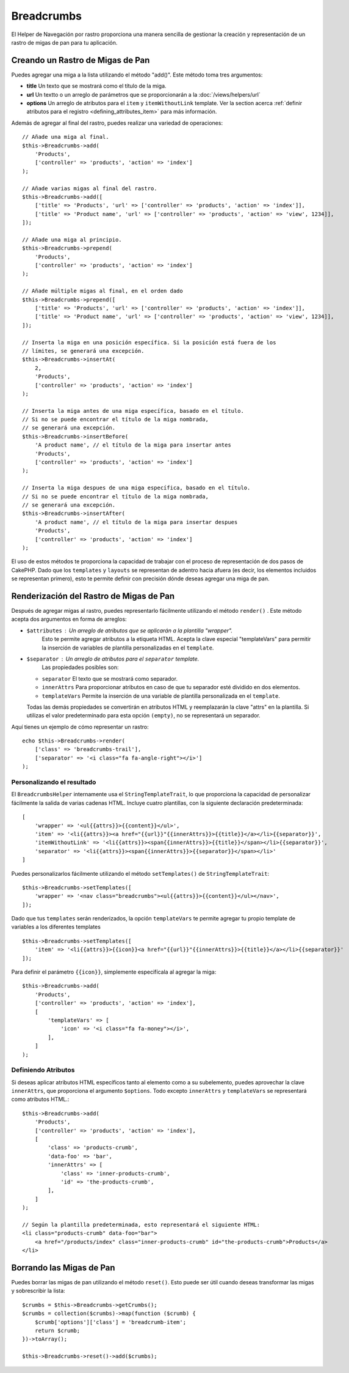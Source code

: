 Breadcrumbs
###########

.. php:namespace:: Cake\View\Helper

.. php:class:: BreadcrumbsHelper(View $view, array $config = [])

El Helper de Navegación por rastro proporciona una manera sencilla de gestionar la creación y representación de un rastro
de migas de pan para tu aplicación.

Creando un Rastro de Migas de Pan
====================================

Puedes agregar una miga a la lista utilizando el método "add()". Este método toma tres argumentos:

- **title** Un texto que se mostrará como el título de la miga.
- **url** Un textto o un arreglo de parámetros que se proporcionarán a la
  :doc:`/views/helpers/url`
- **options** Un arreglo de atributos para el ``item`` y ``itemWithoutLink``
  template. Ver la section acerca  :ref:`definir atributos para el registro
  <defining_attributes_item>` para más información.

Además de agregar al final del rastro, puedes realizar una variedad de operaciones::

    // Añade una miga al final.
    $this->Breadcrumbs->add(
        'Products',
        ['controller' => 'products', 'action' => 'index']
    );

    // Añade varias migas al final del rastro.
    $this->Breadcrumbs->add([
        ['title' => 'Products', 'url' => ['controller' => 'products', 'action' => 'index']],
        ['title' => 'Product name', 'url' => ['controller' => 'products', 'action' => 'view', 1234]],
    ]);

    // Añade una miga al principio.
    $this->Breadcrumbs->prepend(
        'Products',
        ['controller' => 'products', 'action' => 'index']
    );

    // Añade múltiple migas al final, en el orden dado
    $this->Breadcrumbs->prepend([
        ['title' => 'Products', 'url' => ['controller' => 'products', 'action' => 'index']],
        ['title' => 'Product name', 'url' => ['controller' => 'products', 'action' => 'view', 1234]],
    ]);

    // Inserta la miga en una posición específica. Si la posición está fuera de los
    // límites, se generará una excepción.
    $this->Breadcrumbs->insertAt(
        2,
        'Products',
        ['controller' => 'products', 'action' => 'index']
    );

    // Inserta la miga antes de una miga específica, basado en el título.
    // Si no se puede encontrar el título de la miga nombrada,
    // se generará una excepción.
    $this->Breadcrumbs->insertBefore(
        'A product name', // el título de la miga para insertar antes
        'Products',
        ['controller' => 'products', 'action' => 'index']
    );

    // Inserta la miga despues de una miga específica, basado en el título.
    // Si no se puede encontrar el título de la miga nombrada,
    // se generará una excepción.
    $this->Breadcrumbs->insertAfter(
        'A product name', // el título de la miga para insertar despues
        'Products',
        ['controller' => 'products', 'action' => 'index']
    );



El uso de estos métodos te proporciona la capacidad de trabajar con el proceso de representación de dos pasos de CakePHP.
Dado que los ``templates`` y ``layouts`` se representan de adentro hacia afuera (es decir, los elementos incluidos se representan primero),
esto te permite definir con precisión dónde deseas agregar una miga de pan.


Renderización del Rastro de Migas de Pan
===========================================

Después de agregar migas al rastro, puedes representarlo fácilmente utilizando el método
``render()`` . Este método acepta dos argumentos en forma de arreglos:

- ``$attributes`` : Un arreglo de atributos que se aplicarán a la plantilla "wrapper".
   Esto te permite agregar atributos a la etiqueta HTML. Acepta la clave especial "templateVars"
   para permitir la inserción de variables de plantilla personalizadas en el ``template``.
- ``$separator`` : Un arreglo de atributos para el ``separator`` template.
   Las propiedades posibles son:

  - ``separator`` El texto que se mostrará como separador.
  - ``innerAttrs`` Para proporcionar atributos en caso de que tu separador esté dividido en dos elementos.
  - ``templateVars`` Permite la inserción de una variable de plantilla personalizada en el ``template``.

  Todas las demás propiedades se convertirán en atributos HTML y reemplazarán la clave "attrs" en la
  plantilla. Si utilizas el valor predeterminado para esta opción ``(empty)``,
  no se representará un separador.

Aquí tienes un ejemplo de cómo representar un rastro::

    echo $this->Breadcrumbs->render(
        ['class' => 'breadcrumbs-trail'],
        ['separator' => '<i class="fa fa-angle-right"></i>']
    );

Personalizando el resultado
-----------------------------

El ``BreadcrumbsHelper`` internamente usa el ``StringTemplateTrait``, lo que proporciona
la capacidad de personalizar fácilmente la salida de varias cadenas HTML.
Incluye cuatro plantillas, con la siguiente declaración predeterminada::

    [
        'wrapper' => '<ul{{attrs}}>{{content}}</ul>',
        'item' => '<li{{attrs}}><a href="{{url}}"{{innerAttrs}}>{{title}}</a></li>{{separator}}',
        'itemWithoutLink' => '<li{{attrs}}><span{{innerAttrs}}>{{title}}</span></li>{{separator}}',
        'separator' => '<li{{attrs}}><span{{innerAttrs}}>{{separator}}</span></li>'
    ]

Puedes personalizarlos fácilmente utilizando el método ``setTemplates()`` de
``StringTemplateTrait``::

    $this->Breadcrumbs->setTemplates([
        'wrapper' => '<nav class="breadcrumbs"><ul{{attrs}}>{{content}}</ul></nav>',
    ]);

Dado que tus ``templates`` serán renderizados, la opción ``templateVars``
te permite agregar tu propio template de variables a los diferentes templates ::

    $this->Breadcrumbs->setTemplates([
        'item' => '<li{{attrs}}>{{icon}}<a href="{{url}}"{{innerAttrs}}>{{title}}</a></li>{{separator}}'
    ]);

Para definir el parámetro ``{{icon}}``, simplemente especifícala al agregar la miga::

    $this->Breadcrumbs->add(
        'Products',
        ['controller' => 'products', 'action' => 'index'],
        [
            'templateVars' => [
                'icon' => '<i class="fa fa-money"></i>',
            ],
        ]
    );

.. _defining_attributes_item:

Definiendo Atributos
--------------------------------
Si deseas aplicar atributos HTML específicos tanto al elemento como a su subelemento,
puedes aprovechar la clave ``innerAttrs``, que proporciona el argumento ``$options``.
Todo excepto ``innerAttrs`` y ``templateVars`` se representará como atributos HTML.::

    $this->Breadcrumbs->add(
        'Products',
        ['controller' => 'products', 'action' => 'index'],
        [
            'class' => 'products-crumb',
            'data-foo' => 'bar',
            'innerAttrs' => [
                'class' => 'inner-products-crumb',
                'id' => 'the-products-crumb',
            ],
        ]
    );

    // Según la plantilla predeterminada, esto representará el siguiente HTML:
    <li class="products-crumb" data-foo="bar">
        <a href="/products/index" class="inner-products-crumb" id="the-products-crumb">Products</a>
    </li>

Borrando las Migas de Pan
============================

Puedes borrar las migas de pan utilizando el método ``reset()``.
Esto puede ser útil cuando deseas transformar las migas y sobrescribir la lista::

    $crumbs = $this->Breadcrumbs->getCrumbs();
    $crumbs = collection($crumbs)->map(function ($crumb) {
        $crumb['options']['class'] = 'breadcrumb-item';
        return $crumb;
    })->toArray();

    $this->Breadcrumbs->reset()->add($crumbs);

.. meta::
    :title lang=es: BreadcrumbsHelper
    :description lang=es: El papel del BreadcrumbsHelper en CakePHP es proporcionar una forma sencilla de gestionar las migas de pan.
    :keywords lang=en: breadcrumbs helper,cakephp migas de pan, migas

